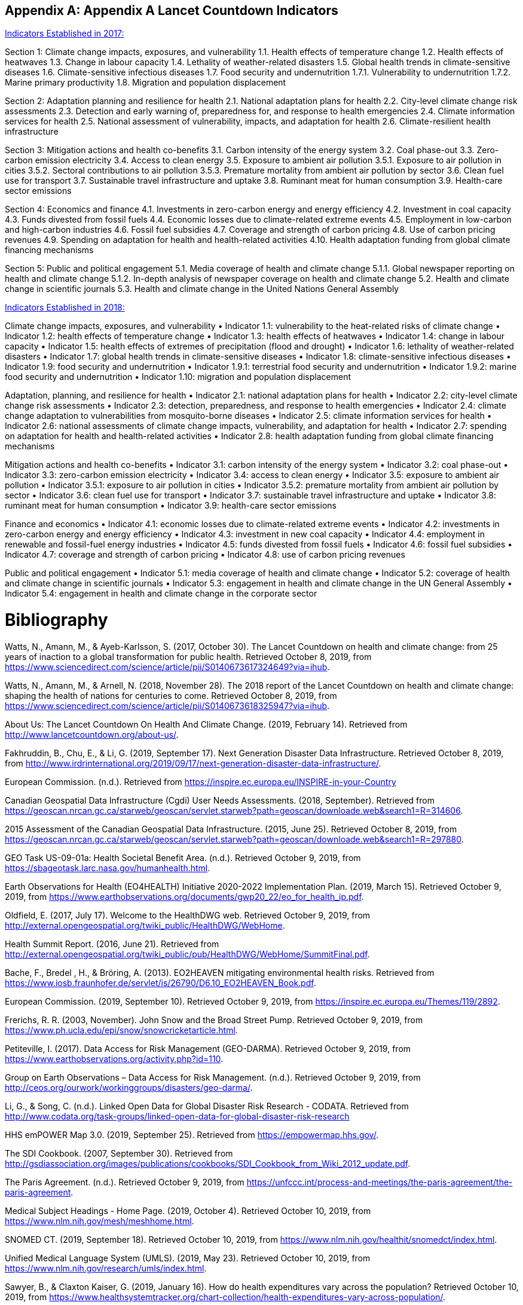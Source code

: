 [appendix]
== Appendix A Lancet Countdown Indicators

https://sciencepolicy.colorado.edu/admin/publication_files/2017.08.pdf[Indicators Established in 2017:]

Section 1: Climate change impacts, exposures, and vulnerability
1.1. Health effects of temperature change
1.2. Health effects of heatwaves
1.3. Change in labour capacity
1.4. Lethality of weather-related disasters
1.5. Global health trends in climate-sensitive diseases
1.6. Climate-sensitive infectious diseases
1.7. Food security and undernutrition
1.7.1. Vulnerability to undernutrition
1.7.2. Marine primary productivity
1.8. Migration and population displacement

Section 2: Adaptation planning and resilience for health
2.1. National adaptation plans for health
2.2. City-level climate change risk assessments
2.3. Detection and early warning of, preparedness for, and response to health emergencies
2.4. Climate information services for health
2.5. National assessment of vulnerability, impacts, and adaptation for health
2.6. Climate-resilient health infrastructure

Section 3: Mitigation actions and health co-benefits
3.1. Carbon intensity of the energy system
3.2. Coal phase-out
3.3. Zero-carbon emission electricity
3.4. Access to clean energy
3.5. Exposure to ambient air pollution
3.5.1. Exposure to air pollution in cities
3.5.2. Sectoral contributions to air pollution
3.5.3. Premature mortality from ambient air pollution by sector
3.6. Clean fuel use for transport
3.7. Sustainable travel infrastructure and uptake
3.8. Ruminant meat for human consumption
3.9. Health-care sector emissions

Section 4: Economics and finance
4.1. Investments in zero-carbon energy and energy efficiency
4.2. Investment in coal capacity
4.3. Funds divested from fossil fuels
4.4. Economic losses due to climate-related extreme events
4.5. Employment in low-carbon and high-carbon industries
4.6. Fossil fuel subsidies
4.7. Coverage and strength of carbon pricing
4.8. Use of carbon pricing revenues
4.9. Spending on adaptation for health and health-related activities
4.10. Health adaptation funding from global climate financing mechanisms

Section 5: Public and political engagement
5.1. Media coverage of health and climate change
5.1.1. Global newspaper reporting on health and climate change
5.1.2. In-depth analysis of newspaper coverage on health and climate change
5.2. Health and climate change in scientific journals
5.3. Health and climate change in the United Nations General Assembly


https://sciencepolicy.colorado.edu/admin/publication_files/2018.14.pdf[Indicators Established in 2018:]

Climate change impacts, exposures, and vulnerability
• Indicator 1.1: vulnerability to the heat-related risks of climate change
• Indicator 1.2: health effects of temperature change
• Indicator 1.3: health effects of heatwaves
• Indicator 1.4: change in labour capacity
• Indicator 1.5: health effects of extremes of precipitation (flood and drought)
• Indicator 1.6: lethality of weather-related disasters
• Indicator 1.7: global health trends in climate-sensitive diseases
• Indicator 1.8: climate-sensitive infectious diseases
• Indicator 1.9: food security and undernutrition
• Indicator 1.9.1: terrestrial food security and undernutrition
• Indicator 1.9.2: marine food security and undernutrition
• Indicator 1.10: migration and population displacement

Adaptation, planning, and resilience for health
• Indicator 2.1: national adaptation plans for health
• Indicator 2.2: city-level climate change risk assessments
• Indicator 2.3: detection, preparedness, and response to health emergencies
• Indicator 2.4: climate change adaptation to vulnerabilities from mosquito-borne diseases
• Indicator 2.5: climate information services for health
• Indicator 2.6: national assessments of climate change impacts, vulnerability, and adaptation for health
• Indicator 2.7: spending on adaptation for health and health-related activities
• Indicator 2.8: health adaptation funding from global climate financing mechanisms

Mitigation actions and health co-benefits
• Indicator 3.1: carbon intensity of the energy system
• Indicator 3.2: coal phase-out
• Indicator 3.3: zero-carbon emission electricity
• Indicator 3.4: access to clean energy
• Indicator 3.5: exposure to ambient air pollution
• Indicator 3.5.1: exposure to air pollution in cities
• Indicator 3.5.2: premature mortality from ambient air pollution by sector
• Indicator 3.6: clean fuel use for transport
• Indicator 3.7: sustainable travel infrastructure and uptake
• Indicator 3.8: ruminant meat for human consumption
• Indicator 3.9: health-care sector emissions

Finance and economics
• Indicator 4.1: economic losses due to climate-related extreme events
• Indicator 4.2: investments in zero-carbon energy and energy efficiency
• Indicator 4.3: investment in new coal capacity
• Indicator 4.4: employment in renewable and fossil-fuel energy industries
• Indicator 4.5: funds divested from fossil fuels
• Indicator 4.6: fossil fuel subsidies
• Indicator 4.7: coverage and strength of carbon pricing
• Indicator 4.8: use of carbon pricing revenues

Public and political engagement
• Indicator 5.1: media coverage of health and climate change
• Indicator 5.2: coverage of health and climate change in scientific journals
• Indicator 5.3: engagement in health and climate change in the UN General Assembly
• Indicator 5.4: engagement in health and climate change in the corporate sector


[[Bibliography]]
= Bibliography

Watts, N., Amann, M., & Ayeb-Karlsson, S. (2017, October 30). The Lancet Countdown on 
health and climate change: from 25 years of inaction to a global transformation for public health. Retrieved October 8, 2019, from https://www.sciencedirect.com/science/article/pii/S0140673617324649?via=ihub.

Watts, N., Amann, M., & Arnell, N. (2018, November 28). The 2018 report of the Lancet 
Countdown on health and climate change: shaping the health of nations for centuries to come. Retrieved October 8, 2019, from https://www.sciencedirect.com/science/article/pii/S0140673618325947?via=ihub.

About Us: The Lancet Countdown On Health And Climate Change. (2019, February 14). 
Retrieved from http://www.lancetcountdown.org/about-us/.

Fakhruddin, B., Chu, E., & Li, G. (2019, September 17). Next Generation Disaster Data 
Infrastructure. Retrieved October 8, 2019, from http://www.irdrinternational.org/2019/09/17/next-generation-disaster-data-infrastructure/.

European Commission. (n.d.). Retrieved from https://inspire.ec.europa.eu/INSPIRE-in-your-Country

Canadian Geospatial Data Infrastructure (Cgdi) User Needs Assessments. (2018, September). 
Retrieved from https://geoscan.nrcan.gc.ca/starweb/geoscan/servlet.starweb?path=geoscan/downloade.web&search1=R=314606.

2015 Assessment of the Canadian Geospatial Data Infrastructure. (2015, June 25). Retrieved 
October 8, 2019, from https://geoscan.nrcan.gc.ca/starweb/geoscan/servlet.starweb?path=geoscan/downloade.web&search1=R=297880.

GEO Task US-09-01a: Health Societal Benefit Area. (n.d.). Retrieved October 9, 2019, from 
https://sbageotask.larc.nasa.gov/humanhealth.html.

Earth Observations for Health (EO4HEALTH) Initiative 2020-2022 Implementation Plan. (2019, 
March 15). Retrieved October 9, 2019, from https://www.earthobservations.org/documents/gwp20_22/eo_for_health_ip.pdf.

Oldfield, E. (2017, July 17). Welcome to the HealthDWG web. Retrieved October 9, 2019, from 
http://external.opengeospatial.org/twiki_public/HealthDWG/WebHome.

Health Summit Report. (2016, June 21). Retrieved from 
http://external.opengeospatial.org/twiki_public/pub/HealthDWG/WebHome/SummitFinal.pdf.

Bache, F., Bredel , H., & Bröring, A. (2013). EO2HEAVEN mitigating environmental health 
risks. Retrieved from https://www.iosb.fraunhofer.de/servlet/is/26790/D6.10_EO2HEAVEN_Book.pdf.

European Commission. (2019, September 10). Retrieved October 9, 2019, from 
https://inspire.ec.europa.eu/Themes/119/2892.

Frerichs, R. R. (2003, November). John Snow and the Broad Street Pump. Retrieved October 9, 
2019, from https://www.ph.ucla.edu/epi/snow/snowcricketarticle.html.

Petiteville, I. (2017). Data Access for Risk Management (GEO-DARMA). Retrieved October 9, 
2019, from https://www.earthobservations.org/activity.php?id=110.

Group on Earth Observations – Data Access for Risk Management. (n.d.). Retrieved October 9, 
2019, from http://ceos.org/ourwork/workinggroups/disasters/geo-darma/.

Li, G., & Song, C. (n.d.). Linked Open Data for Global Disaster Risk Research - CODATA. 
Retrieved from http://www.codata.org/task-groups/linked-open-data-for-global-disaster-risk-research

HHS emPOWER Map 3.0. (2019, September 25). Retrieved from https://empowermap.hhs.gov/.

The SDI Cookbook. (2007, September 30). Retrieved from 
http://gsdiassociation.org/images/publications/cookbooks/SDI_Cookbook_from_Wiki_2012_update.pdf.

The Paris Agreement. (n.d.). Retrieved October 9, 2019, from https://unfccc.int/process-and-meetings/the-paris-agreement/the-paris-agreement.

Medical Subject Headings - Home Page. (2019, October 4). Retrieved October 10, 2019, from 
https://www.nlm.nih.gov/mesh/meshhome.html.

SNOMED CT. (2019, September 18). Retrieved October 10, 2019, from 
https://www.nlm.nih.gov/healthit/snomedct/index.html.

Unified Medical Language System (UMLS). (2019, May 23). Retrieved October 10, 2019, from 
https://www.nlm.nih.gov/research/umls/index.html.

Sawyer, B., & Claxton   Kaiser, G. (2019, January 16). How do health expenditures vary across 
the population? Retrieved October 10, 2019, from https://www.healthsystemtracker.org/chart-collection/health-expenditures-vary-across-population/.

SDG 3: Ensure healthy lives and promote wellbeing for all at all ages. (2017, February 3). 
Retrieved from https://www.who.int/sdg/targets/en/.

Transforming our world: the 2030 Agenda for Sustainable Development .:. Sustainable 
Development Knowledge Platform. (n.d.). Retrieved from https://sustainabledevelopment.un.org/post2015/transformingourworld.

A Conceptual Model for Developing Interoperability Specifications in Spatial Data 
Infrastructures. (2012, April 24). Retrieved from https://inspire.ec.europa.eu/documents/conceptual-model-developing-interoperability-specifications-spatial-data-infrastructures.

Types of Healthy Settings. (2018, June 26). Retrieved from 
https://www.who.int/healthy_settings/types/cities/en/.

Kamel Boulos, M. N., & Al-Shorbaji2, N. M. (2014, March 27). On the Internet of Things, smart 
cities and the WHO Healthy Cities. Retrieved from https://ij-healthgeographics.biomedcentral.com/articles/10.1186/1476-072X-13-10.

Smart city technology: It's all about the Internet of Things. (2018, August 14). Retrieved from 
https://www.information-age.com/smart-city-technology-123473905/.

Buttorff, C. (2017, July 12). Chronic Conditions in America: Price and Prevalence. Retrieved 
from https://www.rand.org/blog/rand-review/2017/07/chronic-conditions-in-america-price-and-prevalence.html.

Standards. (2017, August 1). Retrieved from https://www.who.int/gho/indicator_registry/en/.	

Resolution adopted by the General Assembly on 2 February 2017. (2017, February 2). Retrieved 
from https://undocs.org/en/A/RES/71/276.

Sendai Framework for Disaster Risk Reduction 2015-2030. (2015). Retrieved from 
https://www.unisdr.org/we/inform/publications/43291.

Global Reference List of 100 Core Health Indicators (plus health-related SDGs), 2018. (2018, February 5). Retrieved from https://www.who.int/healthinfo/indicators/2018/en/.

Global Burden of Disease (GBD). (2018, December 17). Retrieved from 
http://www.healthdata.org/gbd.

GBD Compare. (2017). Retrieved from https://vizhub.healthdata.org/gbd-compare/.

About IHME. (2018, August 16). Retrieved from http://www.healthdata.org/about.

INFORM GRI. (n.d.). Retrieved from https://drmkc.jrc.ec.europa.eu/inform-index.

HIPAA for Professionals. (2017, June 16). Retrieved from https://www.hhs.gov/hipaa/for-professionals/index.html.

Methods for De-identification of PHI. (2015, November 6). Retrieved from 
https://www.hhs.gov/hipaa/for-professionals/privacy/special-topics/de-identification/index.html.

Confidentiality of Substance Use Disorder Patient Records. (2017, January 18). Retrieved from 
https://www.federalregister.gov/documents/2017/01/18/2017-00719/confidentiality-of-substance-use-disorder-patient-records.

General Data Protection Regulation. (2019, October 10). Retrieved from 
https://en.wikipedia.org/wiki/General_Data_Protection_Regulation.

European Union, & European Parliament. (2016, April 27). Regulation (EU) 2016/679 of the 
European Parliament and of the Council of 27 April 2016 on the protection of natural persons with regard to the processing of personal data and on the free movement of such data, and repealing Directive 95/46/EC . Retrieved from https://publications.europa.eu/en/publication-detail/-/publication/3e485e15-11bd-11e6-ba9a-01aa75ed71a1/language-en.

Sustainable Innovation Forum (SIF15) . (2015). Retrieved from http://www.cop21paris.org/.

Advancing Strategic Science: A Spatial Data Infrastructure Roadmap for the U.S. Geological 
Survey. (2012). Retrieved from https://www.nap.edu/read/13506/chapter/4#12

Smart city technology: It's all about the Internet of Things. (2018, August 14). Retrieved October 
10, 2019, from https://www.information-age.com/smart-city-technology-123473905/.

Goal 3 .:. Sustainable Development Knowledge Platform. (n.d.). Retrieved from 
https://sustainabledevelopment.un.org/sdg3.

Hogan, M. C., Foreman, K. J., & Naghavi, M. (2012, April 10). Maternal mortality for 181 
countries, 1980–2008: a systematic analysis of progress towards Millennium Development Goal 5. Retrieved October 10, 2019, from https://www.who.int/pmnch/topics/maternal/20100402_ihmearticle.pdf.

OGC Standards. (n.d.). Retrieved October 10, 2019, from 
https://www.opengeospatial.org/docs/is.

Sawyer, Bradley and Claxton, Gary, “How do health expenditures vary across the population”, Kaiser Family Foundation, January 16, 2019, Retrieved September 2019 https://www.healthsystemtracker.org/chart-collection/health-expenditures-vary-across-population/. 

Canadian Geospatial Data Infrastructure Gaps And Opportunities In Public Health. (2006, March 31). Retrieved from http://ow.ly/d/goa.

Gao, S., Mioc, D., Yi, X., Anton, F., & Oldfield, E. (2008). Geospatial Services For Decision Support on Public Health. Retrieved from https://www.isprs.org/proceedings/XXXVII/congress/8_pdf/14_ThS-20/02.pdf.

Gao, S., Oldfield, E., Mioc, D., Yi, X., & Anton, F. (2009, September 17). Geospatial Web Services And Applications For Infectious Disease Surveillance. Retrieved from https://www.witpress.com/elibrary/wit-transactions-on-the-built-environment/110/20691.

Gao, S., Mioc, D., Yi, X., Anton, F., Oldfield, E., & Coleman, D. J. (2008, August 12). The Canadian Geospatial Data Infrastructure and health mapping . Retrieved from https://journals.openedition.org/cybergeo/21123?file=1.

Gao, S., Mioc, D., Yi, X., Anton, F., Oldfield, E., & Coleman, D. J. (2009, January 21). Research Towards Web-based representation and processing of health information. Retrieved from https://ij-healthgeographics.biomedcentral.com/track/pdf/10.1186/1476-072X-8-3.

Gao, S. (2010, March). Advanced Health Information Sharing With Web- Based GIS. Retrieved from http://www2.unb.ca/gge/Pubs/TR272.pdf.

Kurz, B., Yao, Y., JIang, M., Ge, B., & Oldfield, E. (n.d.). Web Service Infrastructure for Mobile Web Mapping of Environmental, Health and Climate Change Data. Retrieved from http://www.cs.unb.ca/itc/ResearchExpo/old/posters/2006/documents/Poster11.pdf.

McLafferty, S. (2003). GIS and Health Care. Retrieved from https://www.annualreviews.org/doi/pdf/10.1146/annurev.publhealth.24.012902.141012.

Musa, G. J., Chiang, P.-H., Sylk, T., Bavley, R., Keating, W., Lakew, B., … Hoven, C. W. (2013, November 19). Use of GIS Mapping as a Public Health Tool–-From Cholera to Cancer. Retrieved from https://journals.sagepub.com/doi/full/10.4137/HSI.S10471.

Oldfield, E. (2007, June). Applying GIS for Worldwide Public Health Management and Infectious Disease Control. Retrieved from http://ow.ly/d/8ce.

Oldfield, E. (2012, September 23). Mapping for our health. Retrieved from https://cyhealthcommunications.wordpress.com/2012/09/23/mapping-for-our-health/.

Oldfield, E. (2013, May 24). From Reactive to Preventative Health Care – a Role for Open Map Standards. Retrieved from http://www.openhealthnews.com/hotnews/reactive-preventative-health-care-–-role-open-map-standards.

Oldfield, E., & Watson, K. (2018, June 18). Coalescing Interest in Geospatial Standards for Health Domain. Retrieved from http://www.openhealthnews.com/articles/2014/coalescing-interest-geospatial-standards-health-domain.

Rushton, G. (2002, December 2). Public Health, GIS, And Spatial Analytic Tools. Retrieved from https://www.annualreviews.org/doi/pdf/10.1146/annurev.publhealth.24.012902.140843.

Gao, S, Mioc, D., Yi, X., Anton, F., & Oldfield, E. (2008). GEOSPATIAL SERVICES FOR DECISION SUPPORT ON PUBLIC HEALTH. 6.

Gao, S., Oldfield, E., Mioc, D., Yi, X., & Anton, F. (2009). Geospatial web services and applications for infectious disease surveillance. 13–19. https://doi.org/10.2495/DMAN090021

Gao, Sheng, Mioc, D., Yi, X., Anton, F., Oldfield, E., & Coleman, D. J. (2009). Towards Web-based representation and processing of health information. International Journal of Health Geographics, 8(1), 3. https://doi.org/10.1186/1476-072X-8-3

Kurz, B., Yao, Y., Jiang, M., Ge, B., & Oldfield, E. (n.d.). Web Service Infrastructure for Mobile Web Mapping of Environmental, Health and Climate Change Data. 1.

Madhav, N., Oppenheim, B., Gallivan, M., Mulembakani, P., Rubin, E., & Wolfe, N. (2017). Pandemics: Risks, Impacts, and Mitigation. In D. T. Jamison, H. Gelband, S. Horton, P. Jha, R. Laxminarayan, C. N. Mock, & R. Nugent (Eds.), Disease Control Priorities: Improving Health and Reducing Poverty (3rd ed.). The International Bank for Reconstruction and Development / The World Bank. http://www.ncbi.nlm.nih.gov/books/NBK525302/

Ow.ly—CGDIandPublicHealth.doc uploaded by @MappingResearch (NB Lung Association). (n.d.). Retrieved March 26, 2020, from http://ow.ly/d/goa

Ow.ly—ISpaper.doc uploaded by @MappingResearch (NB Lung Association). (n.d.). Retrieved March 26, 2020, from http://ow.ly/d/8ce

TR272.pdf. (n.d.). Retrieved March 26, 2020, from http://www2.unb.ca/gge/Pubs/TR272.pdf





